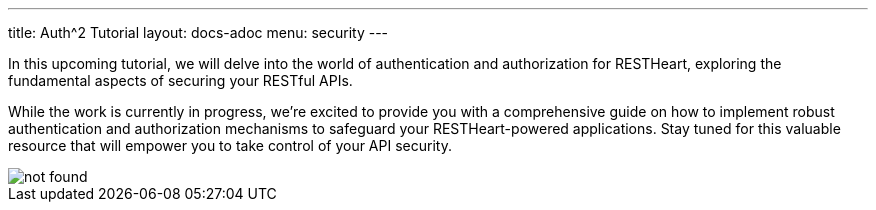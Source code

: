 ---
title: Auth^2 Tutorial
layout: docs-adoc
menu: security
---

In this upcoming tutorial, we will delve into the world of authentication and authorization for RESTHeart, exploring the fundamental aspects of securing your RESTful APIs.

While the work is currently in progress, we're excited to provide you with a comprehensive guide on how to implement robust authentication and authorization mechanisms to safeguard your RESTHeart-powered applications. Stay tuned for this valuable resource that will empower you to take control of your API security.

[.img-fluid.mx-auto]
image::https://http.cat/404[not found]